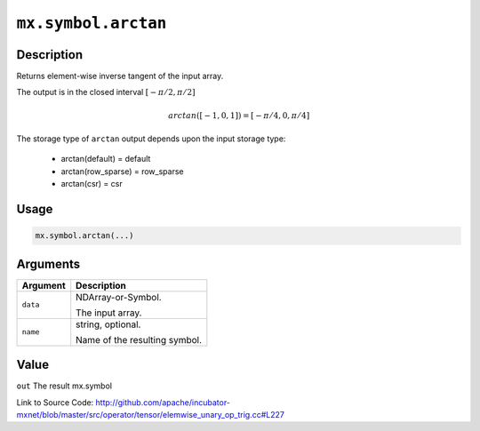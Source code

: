 

``mx.symbol.arctan``
========================================

Description
----------------------

Returns element-wise inverse tangent of the input array.

The output is in the closed interval :math:`[-\pi/2, \pi/2]`

.. math::

   arctan([-1, 0, 1]) = [-\pi/4, 0, \pi/4]

The storage type of ``arctan`` output depends upon the input storage type:

	- arctan(default) = default
	- arctan(row_sparse) = row_sparse
	- arctan(csr) = csr




Usage
----------

.. code:: r

	mx.symbol.arctan(...)

Arguments
------------------

+----------------------------------------+------------------------------------------------------------+
| Argument                               | Description                                                |
+========================================+============================================================+
| ``data``                               | NDArray-or-Symbol.                                         |
|                                        |                                                            |
|                                        | The input array.                                           |
+----------------------------------------+------------------------------------------------------------+
| ``name``                               | string, optional.                                          |
|                                        |                                                            |
|                                        | Name of the resulting symbol.                              |
+----------------------------------------+------------------------------------------------------------+

Value
----------

``out`` The result mx.symbol


Link to Source Code: http://github.com/apache/incubator-mxnet/blob/master/src/operator/tensor/elemwise_unary_op_trig.cc#L227

